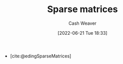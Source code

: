 :PROPERTIES:
:ID:       2c005434-56e2-430d-a4b9-8ad05d052f49
:END:
#+title: Sparse matrices
#+author: Cash Weaver
#+date: [2022-06-21 Tue 18:33]
#+filetags: :concept:

- [cite:@edingSparseMatrices]
#+print_bibliography:
* Anki :noexport:
:PROPERTIES:
:ANKI_DECK: Default
:END:

** Sparse matrix :linear_algebra:math:
:PROPERTIES:
:ANKI_NOTE_TYPE: Definition
:ANKI_NOTE_ID: 1655905691656
:END:

*** Context
Linear Algebra
*** Definition
A matrix in which most of the values are zero.
*** Extra
*** Source
https://en.wikipedia.org/wiki/Sparse_matrix
